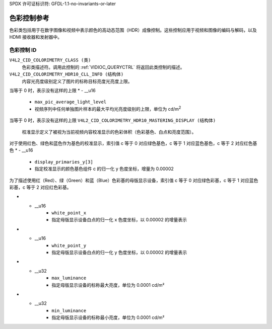 SPDX 许可证标识符: GFDL-1.1-no-invariants-or-later

.. _色彩控制:

*******************************
色彩控制参考
*******************************

色彩类包括用于在数字图像和视频中表示颜色的高动态范围（HDR）成像控制。这些控制应用于视频和图像的编码与解码，以及 HDMI 接收器和发射器中。

色彩控制 ID
-----------------------

.. _色彩控制ID:

``V4L2_CID_COLORIMETRY_CLASS (类)``
    色彩类描述符。调用此控制的 :ref:`VIDIOC_QUERYCTRL` 将返回此类控制的描述。
``V4L2_CID_COLORIMETRY_HDR10_CLL_INFO (结构体)``
    内容光亮度级别定义了图片的标称目标亮度光亮度上限。
.. c:type:: v4l2_ctrl_hdr10_cll_info

.. cssclass:: longtable

.. flat-table:: 结构体 v4l2_ctrl_hdr10_cll_info
    :header-rows:  0
    :stub-columns: 0
    :widths:       1 1 2

    * - __u16
      - ``max_content_light_level``
      - 视频序列中所有图片的样本中的最大光亮度级别的上限，单位为 cd/m\ :sup:`2`
当等于 0 时，表示没有这样的上限
* - __u16
      - ``max_pic_average_light_level``
      - 视频序列中任何单独图片样本的最大平均光亮度级别的上限，单位为 cd/m\ :sup:`2` 
当等于 0 时，表示没有这样的上限
``V4L2_CID_COLORIMETRY_HDR10_MASTERING_DISPLAY (结构体)``
    校准显示定义了被视为当前视频内容校准显示的色彩体积（色彩基色、白点和亮度范围）。
.. c:type:: v4l2_ctrl_hdr10_mastering_display

.. cssclass:: longtable

.. flat-table:: 结构体 v4l2_ctrl_hdr10_mastering_display
    :header-rows:  0
    :stub-columns: 0
    :widths:       1 1 2

    * - __u16
      - ``display_primaries_x[3]``
      - 指定校准显示的颜色基色组件 c 的归一化 x 色度坐标，增量为 0.00002
对于使用红色、绿色和蓝色作为基色的校准显示，索引值 c 等于 0 对应绿色基色，c 等于 1 对应蓝色基色，c 等于 2 对应红色基色
* - __u16
      - ``display_primaries_y[3]``
      - 指定校准显示的颜色基色组件 c 的归一化 y 色度坐标，增量为 0.00002
为了描述使用红（Red）、绿（Green）和蓝（Blue）色彩基的母版显示设备，索引值 c 等于 0 对应绿色彩基，c 等于 1 对应蓝色彩基，c 等于 2 对应红色彩基。

* - __u16
      - ``white_point_x``
      - 指定母版显示设备白点的归一化 x 色度坐标，以 0.00002 的增量表示
* - __u16
      - ``white_point_y``
      - 指定母版显示设备白点的归一化 y 色度坐标，以 0.00002 的增量表示
* - __u32
      - ``max_luminance``
      - 指定母版显示设备的标称最大亮度，单位为 0.0001 cd/m²
* - __u32
      - ``min_luminance``
      - 指定母版显示设备的标称最小亮度，单位为 0.0001 cd/m²
